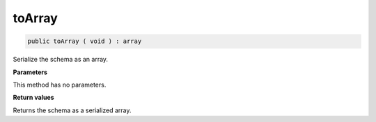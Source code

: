toArray
_______

.. code-block:: php

    public toArray ( void ) : array

Serialize the schema as an array.

**Parameters**

This method has no parameters.

**Return values**

Returns the schema as a serialized array.
